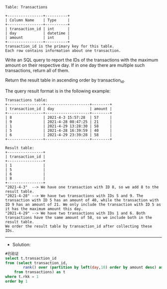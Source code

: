 
#+BEGIN_EXAMPLE
Table: Transactions

+----------------+----------+
| Column Name    | Type     |
+----------------+----------+
| transaction_id | int      |
| day            | datetime |
| amount         | int      |
+----------------+----------+
transaction_id is the primary key for this table.
Each row contains information about one transaction.
#+END_EXAMPLE


Write an SQL query to report the IDs of the transactions with the maximum amount on their respective day. If in one day there are multiple such transactions, return all of them.

Return the result table in ascending order by transaction_id.

The query result format is in the following example:
#+BEGIN_EXAMPLE
Transactions table:
+----------------+--------------------+--------+
| transaction_id | day                | amount |
+----------------+--------------------+--------+
| 8              | 2021-4-3 15:57:28  | 57     |
| 9              | 2021-4-28 08:47:25 | 21     |
| 1              | 2021-4-29 13:28:30 | 58     |
| 5              | 2021-4-28 16:39:59 | 40     |
| 6              | 2021-4-29 23:39:28 | 58     |
+----------------+--------------------+--------+

Result table:
+----------------+
| transaction_id |
+----------------+
| 1              |
| 5              |
| 6              |
| 8              |
+----------------+
"2021-4-3"  --> We have one transaction with ID 8, so we add 8 to the result table.
"2021-4-28" --> We have two transactions with IDs 5 and 9. The transaction with ID 5 has an amount of 40, while the transaction with ID 9 has an amount of 21. We only include the transaction with ID 5 as it has the maximum amount this day.
"2021-4-29" --> We have two transactions with IDs 1 and 6. Both transactions have the same amount of 58, so we include both in the result table.
We order the result table by transaction_id after collecting these IDs.
#+END_EXAMPLE

---------------------------------------------------------------------
- Solution:
#+BEGIN_SRC sql
#已验证
select t.transaction_id
from (select transaction_id,
        rank() over (partition by left(day,10) order by amount desc) as rkk
    from transactions) as t
where t.rkk = 1
order by 1
#+END_SRC
